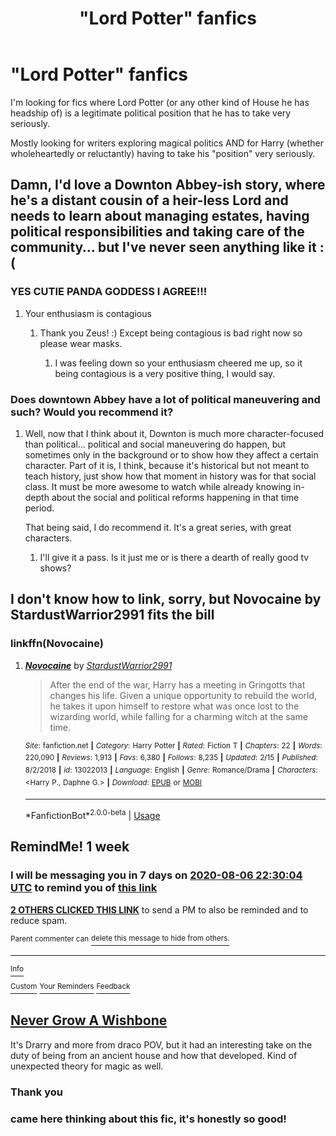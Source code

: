 #+TITLE: "Lord Potter" fanfics

* "Lord Potter" fanfics
:PROPERTIES:
:Author: RowanWinterlace
:Score: 29
:DateUnix: 1596133264.0
:DateShort: 2020-Jul-30
:FlairText: Request
:END:
I'm looking for fics where Lord Potter (or any other kind of House he has headship of) is a legitimate political position that he has to take very seriously.

Mostly looking for writers exploring magical politics AND for Harry (whether wholeheartedly or reluctantly) having to take his "position" very seriously.


** Damn, I'd love a Downton Abbey-ish story, where he's a distant cousin of a heir-less Lord and needs to learn about managing estates, having political responsibilities and taking care of the community... but I've never seen anything like it :(
:PROPERTIES:
:Author: panda-goddess
:Score: 23
:DateUnix: 1596148491.0
:DateShort: 2020-Jul-31
:END:

*** YES CUTIE PANDA GODDESS I AGREE!!!
:PROPERTIES:
:Score: 6
:DateUnix: 1596151477.0
:DateShort: 2020-Jul-31
:END:

**** Your enthusiasm is contagious
:PROPERTIES:
:Author: Zeus_Kira
:Score: 4
:DateUnix: 1596187136.0
:DateShort: 2020-Jul-31
:END:

***** Thank you Zeus! :) Except being contagious is bad right now so please wear masks.
:PROPERTIES:
:Score: 3
:DateUnix: 1596187363.0
:DateShort: 2020-Jul-31
:END:

****** I was feeling down so your enthusiasm cheered me up, so it being contagious is a very positive thing, I would say.
:PROPERTIES:
:Author: Zeus_Kira
:Score: 2
:DateUnix: 1596190428.0
:DateShort: 2020-Jul-31
:END:


*** Does downtown Abbey have a lot of political maneuvering and such? Would you recommend it?
:PROPERTIES:
:Author: Zeus_Kira
:Score: 1
:DateUnix: 1596190492.0
:DateShort: 2020-Jul-31
:END:

**** Well, now that I think about it, Downton is much more character-focused than political... political and social maneuvering do happen, but sometimes only in the background or to show how they affect a certain character. Part of it is, I think, because it's historical but not meant to teach history, just show how that moment in history was for that social class. It must be more awesome to watch while already knowing in-depth about the social and political reforms happening in that time period.

That being said, I do recommend it. It's a great series, with great characters.
:PROPERTIES:
:Author: panda-goddess
:Score: 3
:DateUnix: 1596204900.0
:DateShort: 2020-Jul-31
:END:

***** I'll give it a pass. Is it just me or is there a dearth of really good tv shows?
:PROPERTIES:
:Author: Zeus_Kira
:Score: 2
:DateUnix: 1596206254.0
:DateShort: 2020-Jul-31
:END:


** I don't know how to link, sorry, but Novocaine by StardustWarrior2991 fits the bill
:PROPERTIES:
:Author: 5abrina
:Score: 4
:DateUnix: 1596209560.0
:DateShort: 2020-Jul-31
:END:

*** linkffn(Novocaine)
:PROPERTIES:
:Author: CyberWolfWrites
:Score: 1
:DateUnix: 1596229914.0
:DateShort: 2020-Aug-01
:END:

**** [[https://www.fanfiction.net/s/13022013/1/][*/Novocaine/*]] by [[https://www.fanfiction.net/u/10430456/StardustWarrior2991][/StardustWarrior2991/]]

#+begin_quote
  After the end of the war, Harry has a meeting in Gringotts that changes his life. Given a unique opportunity to rebuild the world, he takes it upon himself to restore what was once lost to the wizarding world, while falling for a charming witch at the same time.
#+end_quote

^{/Site/:} ^{fanfiction.net} ^{*|*} ^{/Category/:} ^{Harry} ^{Potter} ^{*|*} ^{/Rated/:} ^{Fiction} ^{T} ^{*|*} ^{/Chapters/:} ^{22} ^{*|*} ^{/Words/:} ^{220,090} ^{*|*} ^{/Reviews/:} ^{1,913} ^{*|*} ^{/Favs/:} ^{6,380} ^{*|*} ^{/Follows/:} ^{8,235} ^{*|*} ^{/Updated/:} ^{2/15} ^{*|*} ^{/Published/:} ^{8/2/2018} ^{*|*} ^{/id/:} ^{13022013} ^{*|*} ^{/Language/:} ^{English} ^{*|*} ^{/Genre/:} ^{Romance/Drama} ^{*|*} ^{/Characters/:} ^{<Harry} ^{P.,} ^{Daphne} ^{G.>} ^{*|*} ^{/Download/:} ^{[[http://www.ff2ebook.com/old/ffn-bot/index.php?id=13022013&source=ff&filetype=epub][EPUB]]} ^{or} ^{[[http://www.ff2ebook.com/old/ffn-bot/index.php?id=13022013&source=ff&filetype=mobi][MOBI]]}

--------------

*FanfictionBot*^{2.0.0-beta} | [[https://github.com/tusing/reddit-ffn-bot/wiki/Usage][Usage]]
:PROPERTIES:
:Author: FanfictionBot
:Score: 1
:DateUnix: 1596229934.0
:DateShort: 2020-Aug-01
:END:


** RemindMe! 1 week
:PROPERTIES:
:Author: Airman1991
:Score: 3
:DateUnix: 1596148204.0
:DateShort: 2020-Jul-31
:END:

*** I will be messaging you in 7 days on [[http://www.wolframalpha.com/input/?i=2020-08-06%2022:30:04%20UTC%20To%20Local%20Time][*2020-08-06 22:30:04 UTC*]] to remind you of [[https://np.reddit.com/r/HPfanfiction/comments/i0r6tk/lord_potter_fanfics/fzsqvoo/?context=3][*this link*]]

[[https://np.reddit.com/message/compose/?to=RemindMeBot&subject=Reminder&message=%5Bhttps%3A%2F%2Fwww.reddit.com%2Fr%2FHPfanfiction%2Fcomments%2Fi0r6tk%2Flord_potter_fanfics%2Ffzsqvoo%2F%5D%0A%0ARemindMe%21%202020-08-06%2022%3A30%3A04%20UTC][*2 OTHERS CLICKED THIS LINK*]] to send a PM to also be reminded and to reduce spam.

^{Parent commenter can} [[https://np.reddit.com/message/compose/?to=RemindMeBot&subject=Delete%20Comment&message=Delete%21%20i0r6tk][^{delete this message to hide from others.}]]

--------------

[[https://np.reddit.com/r/RemindMeBot/comments/e1bko7/remindmebot_info_v21/][^{Info}]]

[[https://np.reddit.com/message/compose/?to=RemindMeBot&subject=Reminder&message=%5BLink%20or%20message%20inside%20square%20brackets%5D%0A%0ARemindMe%21%20Time%20period%20here][^{Custom}]]
[[https://np.reddit.com/message/compose/?to=RemindMeBot&subject=List%20Of%20Reminders&message=MyReminders%21][^{Your Reminders}]]
[[https://np.reddit.com/message/compose/?to=Watchful1&subject=RemindMeBot%20Feedback][^{Feedback}]]
:PROPERTIES:
:Author: RemindMeBot
:Score: 1
:DateUnix: 1596162281.0
:DateShort: 2020-Jul-31
:END:


** [[https://archiveofourown.org/works/8017603/chapters/18355225][Never Grow A Wishbone]]

It's Drarry and more from draco POV, but it had an interesting take on the duty of being from an ancient house and how that developed. Kind of unexpected theory for magic as well.
:PROPERTIES:
:Author: lafatte24
:Score: 4
:DateUnix: 1596148269.0
:DateShort: 2020-Jul-31
:END:

*** Thank you
:PROPERTIES:
:Author: RowanWinterlace
:Score: 2
:DateUnix: 1596148412.0
:DateShort: 2020-Jul-31
:END:


*** came here thinking about this fic, it's honestly so good!
:PROPERTIES:
:Author: Elimberrypie
:Score: 1
:DateUnix: 1596182435.0
:DateShort: 2020-Jul-31
:END:
